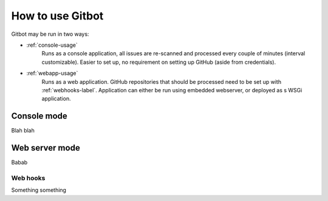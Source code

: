 How to use Gitbot
=================

Gitbot may be run in two ways:

- :ref:`console-usage`
   Runs as a console application, all issues are re-scanned and processed every couple of minutes (interval
   customizable). Easier to set up, no requirement on setting up GitHub (aside from credentials).
- :ref:`webapp-usage`
   Runs as a web application. GitHub repositories that should be processed need to be set up with :ref:`webhooks-label`.
   Application can either be run using embedded webserver, or deployed as s WSGi application.

.. _console-usage:

Console mode
------------
Blah blah


.. _webapp-usage:

Web server mode
---------------
Babab


.. _webhooks-label:

Web hooks
*********

Something something